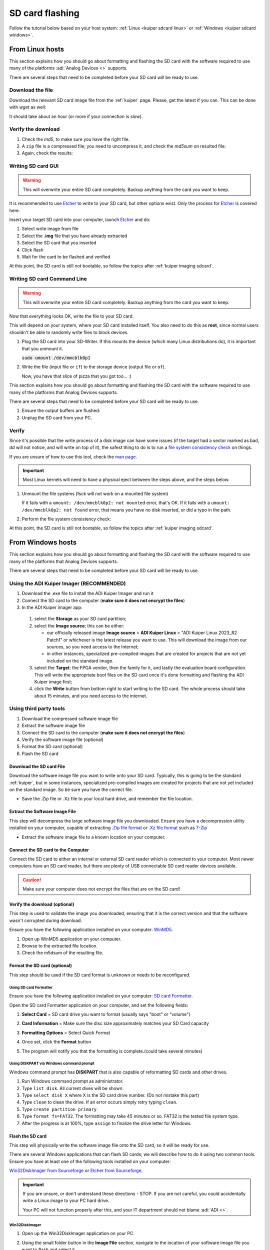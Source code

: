 .. _kuiper sdcard:

SD card flashing
===============================================================================

Follow the tutorial below based on your host system:
:ref:`Linux <kuiper sdcard linux>`
or
:ref:`Windows <kuiper sdcard windows>`.

.. _kuiper sdcard linux:

From Linux hosts
-------------------------------------------------------------------------------

This section explains how you should go about formatting and flashing the SD
card with the software required to use many of the platforms
:adi:`Analog Devices <>` supports.

There are several steps that need to be completed before your SD card will be
ready to use.

Download the file
~~~~~~~~~~~~~~~~~~~~~~~~~~~~~~~~~~~~~~~~~~~~~~~~~~~~~~~~~~~~~~~~~~~~~~~~~~~~~~~

Download the relevant SD card image file from the :ref:`kuiper` page. Please,
get the latest if you can. This can be done with *wget* as well:

.. shell::

   $time wget \
   $  https://swdownloads.analog.com/cse/kuiper/image_2021-07-28-ADI-Kuiper-full.zip
    --2021-12-15 17:12:33--
    http://swdownloads.analog.com/cse/image_2021-07-28-ADI-Kuiper-full.zip Resolving
    swdownloads.analog.com (swdownloads.analog.com)... 81.196.26.153, 81.196.26.177
    Connecting to swdownloads.analog.com
    (swdownloads.analog.com)|81.196.26.153|:80... connected. HTTP request sent,
    awaiting response... 200 OK Length: 15931539 (14.8 GB)
    [application/octet-stream] Saving to: 'image_2021-07-28-ADI-Kuiper-full.zip'

    100%[=======================================================================>]
    15931539 1.94M/s in 6m 52s

    2021-12-15 17:19:26 (1.83 MB/s) - 'image_2021-07-28-ADI-Kuiper-full.zip' saved
    [15931539/15931539]

    real 6m53.573s user 0m0.740s sys 0m32.342s

It should take about an hour (or more if your connection is slow).

Verify the download
~~~~~~~~~~~~~~~~~~~~~~~~~~~~~~~~~~~~~~~~~~~~~~~~~~~~~~~~~~~~~~~~~~~~~~~~~~~~~~~

#. Check the *md5*, to make sure you have the right file.

   .. shell::

      $md5sum image_2021-07-28-ADI-Kuiper-full.zip
       279097240dec7156ff5e15b7ce0b8a25 image_2021-07-28-ADI-Kuiper-full.zip

#. A ``zip`` file is a compressed file; you need to uncompress it, and check the
   *md5sum* on resulted file:

   .. shell::

      $time unzip image_2021-07-28-ADI-Kuiper-full.zip real
       1m17.40s user 74.44s sys 2.11s

#. Again, check the results:

   .. shell::

      $md5sum 2021-07-28-ADI-Kuiper-full.img
       b160453396e482234094a92134769ec6 2021-07-28-ADI-Kuiper-full.img

Writing SD card GUI
~~~~~~~~~~~~~~~~~~~~~~~~~~~~~~~~~~~~~~~~~~~~~~~~~~~~~~~~~~~~~~~~~~~~~~~~~~~~~~~

.. warning::

   This will overwrite your entire SD card completely. Backup anything from
   the card you want to keep.

It is recommended to use `Etcher`_ to write to your SD card, but other options
exist. Only the process for `Etcher`_ is covered here.

Insert your target SD card into your computer, launch `Etcher`_ and do:

#. Select write image from file
#. Select the **.img** file that you have already extracted
#. Select the SD card that you inserted
#. Click flash
#. Wait for the card to be flashed and verified

.. image:: etcher.png

At this point, the SD card is still not bootable, so follow the topics after
:ref:`kuiper imaging sdcard`.

Writing SD card Command Line
~~~~~~~~~~~~~~~~~~~~~~~~~~~~~~~~~~~~~~~~~~~~~~~~~~~~~~~~~~~~~~~~~~~~~~~~~~~~~~~

.. warning::

   This will overwrite your entire SD card completely. Backup anything from
   the card you want to keep.

Now that everything looks OK, write the file to your SD card.

This will depend on your system, where your SD card installed itself. You also
need to do this as **root**, since normal users shouldn't be able to randomly write
files to block devices.

#. Plug the SD card into your SD-Writer. If this mounts the device (which many
   Linux distributions do), it is important that you unmount it.

   :code:`sudo umount /dev/mmcblk0p1`
#. Write the file (input file or ``if``) to the storage device (output file or
   ``of``).

   .. shell::

      $time sudo dd \
      $     bs=4194304 \
      $     status=progress \
      $     of=/dev/mmcblk0 \
      $     if=2021-07-28-ADI-Kuiper-full.img
       [sudo] password for user:
       0+60640 records in 0+60640 records out 7948206080 bytes (7.9 GB) copied, 571.766 s, 13.9 MB/s
       real 7m54.11s user 0.29s sys 8.94s

   Now, you have that slice of pizza that you got too... :)

This section explains how you should go about formatting and flashing the SD
card with the software required to use many of the platforms that Analog Devices
supports.

There are several steps that need to be completed before your SD card will be
ready to use.

#. Ensure the output buffers are flushed:

   .. shell::

      $sync

#. Unplug the SD card from your PC.

Verify
~~~~~~~~~~~~~~~~~~~~~~~~~~~~~~~~~~~~~~~~~~~~~~~~~~~~~~~~~~~~~~~~~~~~~~~~~~~~~~~

Since it's possible that the write process of a disk image can have some issues
(if the target had a sector marked as bad, *dd* will not notice, and will write
on top of it), the safest thing to do is to run a
`file system consistency check <https://en.wikipedia.org/wiki/fsck>`__ on things.

If you are unsure of how to use this tool, check the
`man page <http://linux.die.net/man/8/fsck>`__.

.. important::

   Most Linux kernels will need to have a physical eject between the steps
   above, and the steps below.

#. Unmount the file systems (fsck will not work on a mounted file system)

   .. shell::

      $sudo umount /dev/mmcblk0p1
      $sudo umount /dev/mmcblk0p2

   If it fails with a
   ``umount: /dev/mmcblk0p2: not mounted`` error, that's OK.
   If it fails with a
   ``umount: /dev/mmcblk0p2: not found`` error, that means you have no disk
   inserted, or did a typo in the path.

#. Perform the file system consistency check:

   .. shell::

      $sudo fsck -y /dev/mmcblk0p1
       fsck from util-linux 2.20.1
       dosfsck 3.0.13, 30 Jun 2012, FAT32, LFN
       /dev/mmcblk0p1: 158 files, 76420/130812 clusters
      $sudo fsck -y /dev/mmcblk0p2
       fsck from util-linux 2.20.1
       e2fsck 1.42.5 (29-Jul-2012)
       /dev/mmcblk0p2: clean, 157918/452480 files, 717760/1808128 blocks

At this point, the SD card is still not bootable, so follow the topics after
:ref:`kuiper imaging sdcard`.

.. _kuiper sdcard windows:

From Windows hosts
-------------------------------------------------------------------------------

This section explains how you should go about formatting and flashing the SD
card with the software required to use many of the platforms that
Analog Devices supports.

There are several steps that need to be completed before your SD card will be
ready to use.

Using the ADI Kuiper Imager (RECOMMENDED)
~~~~~~~~~~~~~~~~~~~~~~~~~~~~~~~~~~~~~~~~~~~~~~~~~~~~~~~~~~~~~~~~~~~~~~~~~~~~~~~

#. Download the .exe file to install the ADI Kuiper Imager and run it
#. Connect the SD card to the computer (**make sure it does not encrypt
   the files**)
#. In the ADI Kuiper imager app:

  #. select the **Storage** as your SD card partition;
  #. select the **Image source**; this can be either:

     - our officially released image **Image source** > **ADI Kuiper Linux** >
       "ADI Kuiper Linux 2023_R2 Patch1" or whichever is the latest release
       you want to use. This will download the image from our sources, so you
       need access to the Internet;
     - in other instances, specialized pre-compiled images that are created
       for projects that are not yet included on the standard image.

  #. select the **Target**: the FPGA vendor, then the family for it, and lastly
     the evaluation board configuration. This will write the appropriate boot
     files on the SD card once it's done formatting and flashing the
     ADI Kuiper image first;
  #. click the **Write** button from bottom right to start writing to the SD
     card. The whole process should take about 15 minutes, and you need access
     to the internet.

Using third party tools
~~~~~~~~~~~~~~~~~~~~~~~~~~~~~~~~~~~~~~~~~~~~~~~~~~~~~~~~~~~~~~~~~~~~~~~~~~~~~~~

#. Download the compressed software image file
#. Extract the software image file
#. Connect the SD card to the computer (**make sure it does not encrypt
   the files**)
#. Verify the software image file (optional)
#. Format the SD card (optional)
#. Flash the SD card

Download the SD card File
^^^^^^^^^^^^^^^^^^^^^^^^^^^^^^^^^^^^^^^^^^^^^^^^^^^^^^^^^^^^^^^^^^^^^^^^^^^^^^^

Download the software image file you want to write onto your SD card. Typically,
this is going to be the standard :ref:`kuiper`, but in some
instances, specialized pre-compiled images are created for projects that are not
yet included on the standard image. So be sure you have the correct file.

- Save the .Zip file or .Xz file to your local hard drive, and remember the
  file location.

Extract the Software Image File
^^^^^^^^^^^^^^^^^^^^^^^^^^^^^^^^^^^^^^^^^^^^^^^^^^^^^^^^^^^^^^^^^^^^^^^^^^^^^^^

This step will decompress the large software image file you downloaded. Ensure
you have a decompression utility installed on your computer, capable of
extracting
`.Zip file format <https://en.wikipedia.org/wiki/Zip_(file_format)>`__
or
`.Xz file format <https://en.wikipedia.org/wiki/Xz>`__ such as
`7-Zip <http://www.7-zip.org/>`__

- Extract the software image file to a known location on your computer.

.. image:: 7zip.png
   :width: 400px

Connect the SD card to the Computer
^^^^^^^^^^^^^^^^^^^^^^^^^^^^^^^^^^^^^^^^^^^^^^^^^^^^^^^^^^^^^^^^^^^^^^^^^^^^^^^

Connect the SD card to either an internal or external SD card reader which is
connected to your computer. Most newer computers have an SD card reader, but
there are plenty of USB connectable SD card reader devices available.

.. caution::

   Make sure your computer does not encrypt the files that are on the SD card!

Verify the download (optional)
^^^^^^^^^^^^^^^^^^^^^^^^^^^^^^^^^^^^^^^^^^^^^^^^^^^^^^^^^^^^^^^^^^^^^^^^^^^^^^^

This step is used to validate the image you downloaded, ensuring that it is
the correct version and that the software wasn't corrupted during download.

Ensure you have the following application installed on your computer:
`WinMD5 <http://www.winmd5.com/>`__.

#. Open up WinMD5 application on your computer.
#. Browse to the extracted file location.
#. Check the m5dsum of the resulting file.

.. image:: winmd5free.png
   :width: 400px

Format the SD card (optional)
^^^^^^^^^^^^^^^^^^^^^^^^^^^^^^^^^^^^^^^^^^^^^^^^^^^^^^^^^^^^^^^^^^^^^^^^^^^^^^^

This step should be used if the SD card format is unknown or needs to be
reconfigured.

Using SD card Formatter
```````````````````````````````````````````````````````````````````````````````

Ensure you have the following application installed on your computer:
`SD card Formatter <https://www.sdcardformatter.com/>`__.

Open the SD card Formatter application on your computer, and set the following
fields:

#. **Select Card** = SD card drive you want to format (usually says "boot" or
   "volume")
#. **Card Information** = Make sure the disc size approximately matches your SD
   Card capacity
#. **Formatting Options** = Select Quick Format

   .. image:: sd_card_formatter_gui.png
      :width: 400px

#. Once set, click the **Format** button
#. The program will notify you that the formatting is complete.(could take
   several minutes)

   .. image:: sd_card_format_success.png
      :width: 400px

Using DISKPART via Windows command prompt
```````````````````````````````````````````````````````````````````````````````

Windows command prompt has **DISKPART** that is also capable of reformatting SD
cards and other drives.

#. Run Windows command prompt as administrator.
#. Type ``list disk``. All current dives will be shown.
#. Type ``select disk X`` where X is the SD card drive number. (Do not mistake
   this part)
#. Type ``clean`` to clean the drive. If an error occurs simply retry typing
   ``clean``.
#. Type ``create partition primary``.
#. Type ``format fs=FAT32``. The formatting may take 45 minutes or so. FAT32 is
   the tested file system type.
#. After the progress is at 100%, type ``assign`` to finalize the drive letter
   for Windows.

Flash the SD card
^^^^^^^^^^^^^^^^^^^^^^^^^^^^^^^^^^^^^^^^^^^^^^^^^^^^^^^^^^^^^^^^^^^^^^^^^^^^^^^

This step will physically write the software image file onto the SD card, so it
will be ready for use.

There are several Windows applications that can flash SD cards; we will describe
how to do it using two common tools. Ensure you have at least one of the
following tools installed on your computer:

`Win32DiskImager from Sourceforge <https://sourceforge.net/projects/win32diskimager/files/latest/download?source=navbar>`__
or
`Etcher from Sourceforge <https://sourceforge.net/projects/etcher.mirror/>`__.

.. important::

   If you are unsure, or don't understand these directions - STOP.
   If you are not careful, you could accidentally write a Linux image to your
   PC hard drive.

   Your PC will not function properly after this, and your IT department should
   not blame :adi:`ADI <>`.

Win32DiskImager
```````````````````````````````````````````````````````````````````````````````

#. Open up the Win32DiskImager application on your PC

   .. image:: sd_card_flash_gui.png
      :width: 400px

#. Using the small folder button in the **Image File** section, navigate to the
   location of your software image file you want to flash and select
   it.

   .. image:: sd_card_flash_file_select.png
      :width: 400px

#. Double check that the **Device** location in the upper-right corner, matches
   the SD card drive location.

   .. attention::

      You DO NOT want to accidentally re-image your hard drive, so this step is
      critical to ensure you are flashing the SD card and not anything else.

#. When you are ready to flash the SD card, click on the "Write" button.
#. Win32DiskImager will also alert you to make sure you want to write to this
   drive, acting as another failsafe so that you don't accidentally image the
   wrong drive.

   .. image:: sd_card_flash_write_confirm.png
      :width: 400px

#. Flashing the image to the SD card typically take 10-15 minutes, but a
   progress bar is provided during the process. So grab yourself a coffee.
#. "Write Successful" will appear when the program is finished, letting you know
   the SD card is ready.

   .. image:: sd_card_flash_success.png
      :width: 400px

#. Exit the Win32DiskImager program, and use the Windows "safely remove
   hardware" function to eject the disk, before physically removing the SD card
   from the reader.

Etcher
```````````````````````````````````````````````````````````````````````````````

#. Open Balena Etcher and select the .img file you want to write to the SD
   card.

   .. image:: etcher_start.png
      :width: 400px

   .. image:: etcher_file_select.png
      :width: 400px

#. Select the drive you want to write your image to.(should display as an SD
   Card)

   .. image:: etcher_disk_select.png
      :width: 400px

   .. image:: etcher_disk_selection.png
      :width: 400px

#. Review your selections and click 'Flash!' to begin writing data to the SD
   card.

   .. image:: etcher_sd_card_selected.png
      :width: 400px

   .. image:: etcher_flashing_sd_card.png
      :width: 400px

#. After flashing, Etcher will automatically validate the image flash correctly.
   You can either wait for this to finish or click skip.

   .. image:: etcher_verifying.png
      :width: 400px

#. After the validation is complete, your SD card is finished and ready for
   use.

   .. image:: etcher_finished.png
      :width: 400px

#. Go to the toolbar of your Windows OS, and click on "safely remove hardware",
   and remove your completed SD card.

.. _Etcher: https://www.balena.io/etcher/
